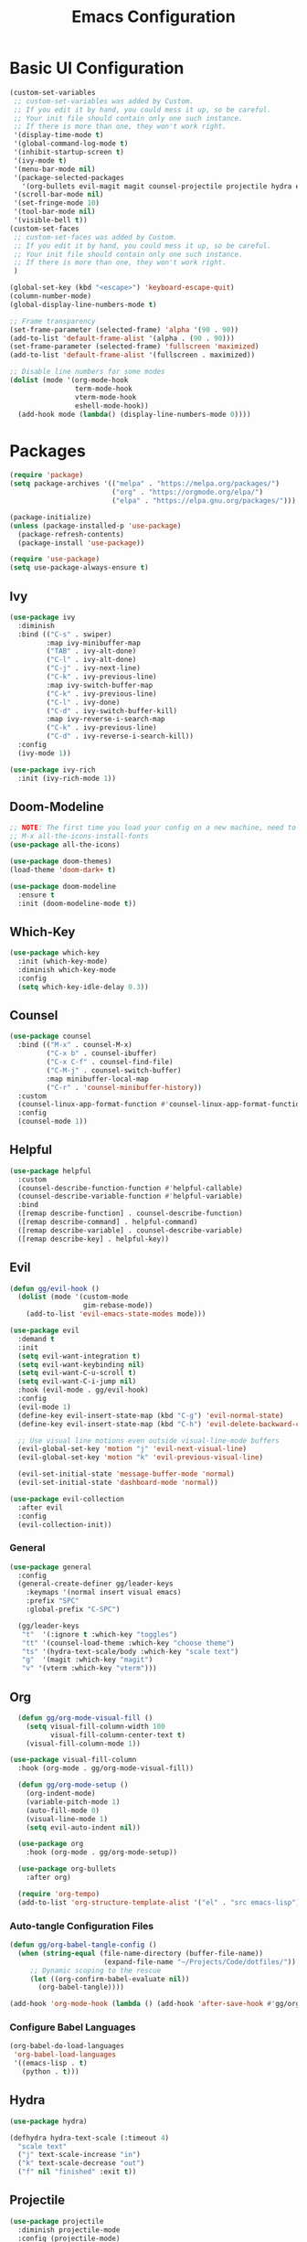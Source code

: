 #+TITLE: Emacs Configuration
#+PROPERTY: header-args:emacs-lisp :tangle ~/.emacs.d/init.el

* Basic UI Configuration
#+begin_src emacs-lisp
  (custom-set-variables
   ;; custom-set-variables was added by Custom.
   ;; If you edit it by hand, you could mess it up, so be careful.
   ;; Your init file should contain only one such instance.
   ;; If there is more than one, they won't work right.
   '(display-time-mode t)
   '(global-command-log-mode t)
   '(inhibit-startup-screen t)
   '(ivy-mode t)
   '(menu-bar-mode nil)
   '(package-selected-packages
     '(org-bullets evil-magit magit counsel-projectile projectile hydra evil-collection evil general doom-themes helpful ivy-rich which-key rainbow-delimiters doom-modeline counsel ivy use-package exwm))
   '(scroll-bar-mode nil)
   '(set-fringe-mode 10)
   '(tool-bar-mode nil)
   '(visible-bell t))
  (custom-set-faces
   ;; custom-set-faces was added by Custom.
   ;; If you edit it by hand, you could mess it up, so be careful.
   ;; Your init file should contain only one such instance.
   ;; If there is more than one, they won't work right.
   )

  (global-set-key (kbd "<escape>") 'keyboard-escape-quit)
  (column-number-mode)
  (global-display-line-numbers-mode t)

  ;; Frame transparency
  (set-frame-parameter (selected-frame) 'alpha '(90 . 90))
  (add-to-list 'default-frame-alist '(alpha . (90 . 90)))
  (set-frame-parameter (selected-frame) 'fullscreen 'maximized)
  (add-to-list 'default-frame-alist '(fullscreen . maximized))

  ;; Disable line numbers for some modes
  (dolist (mode '(org-mode-hook
                  term-mode-hook
                  vterm-mode-hook
                  eshell-mode-hook))
    (add-hook mode (lambda() (display-line-numbers-mode 0))))

#+end_src

* Packages
#+begin_src emacs-lisp
  (require 'package)
  (setq package-archives '(("melpa" . "https://melpa.org/packages/")
                           ("org" . "https://orgmode.org/elpa/")
                           ("elpa" . "https://elpa.gnu.org/packages/")))

  (package-initialize)
  (unless (package-installed-p 'use-package)
    (package-refresh-contents)
    (package-install 'use-package))

  (require 'use-package)
  (setq use-package-always-ensure t)

#+end_src

** Ivy
#+begin_src emacs-lisp
  (use-package ivy
    :diminish
    :bind (("C-s" . swiper)
           :map ivy-minibuffer-map
           ("TAB" . ivy-alt-done)
           ("C-l" . ivy-alt-done)
           ("C-j" . ivy-next-line)
           ("C-k" . ivy-previous-line)
           :map ivy-switch-buffer-map
           ("C-k" . ivy-previous-line)
           ("C-l" . ivy-done)
           ("C-d" . ivy-switch-buffer-kill)
           :map ivy-reverse-i-search-map
           ("C-k" . ivy-previous-line)
           ("C-d" . ivy-reverse-i-search-kill))
    :config
    (ivy-mode 1))

  (use-package ivy-rich
    :init (ivy-rich-mode 1))

#+end_src

** Doom-Modeline
#+begin_src emacs-lisp
  ;; NOTE: The first time you load your config on a new machine, need to run following:
  ;; M-x all-the-icons-install-fonts
  (use-package all-the-icons)

  (use-package doom-themes)
  (load-theme 'doom-dark+ t)

  (use-package doom-modeline
    :ensure t
    :init (doom-modeline-mode t))

#+end_src

** Which-Key
#+begin_src emacs-lisp
  (use-package which-key
    :init (which-key-mode)
    :diminish which-key-mode
    :config
    (setq which-key-idle-delay 0.3))

#+end_src

** Counsel
#+begin_src emacs-lisp
          (use-package counsel
            :bind (("M-x" . counsel-M-x)
                   ("C-x b" . counsel-ibuffer)
                   ("C-x C-f" . counsel-find-file)
                   ("C-M-j" . counsel-switch-buffer)
                   :map minibuffer-local-map
                   ("C-r" . 'counsel-minibuffer-history))
            :custom
            (counsel-linux-app-format-function #'counsel-linux-app-format-function-name-only)
            :config
            (counsel-mode 1))

#+end_src

** Helpful
#+begin_src emacs-lisp
  (use-package helpful
    :custom
    (counsel-describe-function-function #'helpful-callable)
    (counsel-describe-variable-function #'helpful-variable)
    :bind
    ([remap describe-function] . counsel-describe-function)
    ([remap describe-command] . helpful-command)
    ([remap describe-variable] . counsel-describe-variable)
    ([remap describe-key] . helpful-key))

#+end_src

** Evil
#+begin_src emacs-lisp
  (defun gg/evil-hook ()
    (dolist (mode '(custom-mode
                    gim-rebase-mode))
      (add-to-list 'evil-emacs-state-modes mode)))

  (use-package evil
    :demand t
    :init
    (setq evil-want-integration t)
    (setq evil-want-keybinding nil)
    (setq evil-want-C-u-scroll t)
    (setq evil-want-C-i-jump nil)
    :hook (evil-mode . gg/evil-hook)
    :config
    (evil-mode 1)
    (define-key evil-insert-state-map (kbd "C-g") 'evil-normal-state)
    (define-key evil-insert-state-map (kbd "C-h") 'evil-delete-backward-char-and-join)

    ;; Use visual line motions even outside visual-line-mode buffers
    (evil-global-set-key 'motion "j" 'evil-next-visual-line)
    (evil-global-set-key 'motion "k" 'evil-previous-visual-line)

    (evil-set-initial-state 'message-buffer-mode 'normal)
    (evil-set-initial-state 'dashboard-mode 'normal))

  (use-package evil-collection
    :after evil
    :config
    (evil-collection-init))

#+end_src

*** General
#+begin_src emacs-lisp
      (use-package general
        :config
        (general-create-definer gg/leader-keys
          :keymaps '(normal insert visual emacs)
          :prefix "SPC"
          :global-prefix "C-SPC")

        (gg/leader-keys
         "t"  '(:ignore t :which-key "toggles")
         "tt" '(counsel-load-theme :which-key "choose theme")
         "ts" '(hydra-text-scale/body :which-key "scale text")
         "g"  '(magit :which-key "magit")
         "v" '(vterm :which-key "vterm")))

#+end_src
** Org
#+begin_src emacs-lisp
    (defun gg/org-mode-visual-fill ()
      (setq visual-fill-column-width 100
            visual-fill-column-center-text t)
      (visual-fill-column-mode 1))

  (use-package visual-fill-column
    :hook (org-mode . gg/org-mode-visual-fill))

    (defun gg/org-mode-setup ()
      (org-indent-mode)
      (variable-pitch-mode 1)
      (auto-fill-mode 0)
      (visual-line-mode 1)
      (setq evil-auto-indent nil))

    (use-package org
      :hook (org-mode . gg/org-mode-setup))

    (use-package org-bullets
      :after org)

    (require 'org-tempo)
    (add-to-list 'org-structure-template-alist '("el" . "src emacs-lisp"))
#+end_src

*** Auto-tangle Configuration Files
#+begin_src emacs-lisp
  (defun gg/org-babel-tangle-config ()
    (when (string-equal (file-name-directory (buffer-file-name))
                         (expand-file-name "~/Projects/Code/dotfiles/"))
       ;; Dynamic scoping to the rescue
       (let ((org-confirm-babel-evaluate nil))
         (org-babel-tangle))))

  (add-hook 'org-mode-hook (lambda () (add-hook 'after-save-hook #'gg/org-babel-tangle-config)))

#+end_src

*** Configure Babel Languages
#+begin_src emacs-lisp
  (org-babel-do-load-languages
   'org-babel-load-languages
   '((emacs-lisp . t)
     (python . t)))
#+end_src

** Hydra
#+begin_src emacs-lisp
  (use-package hydra)

  (defhydra hydra-text-scale (:timeout 4)
    "scale text"
    ("j" text-scale-increase "in")
    ("k" text-scale-decrease "out")
    ("f" nil "finished" :exit t))

#+end_src

** Projectile
#+begin_src emacs-lisp
  (use-package projectile
    :diminish projectile-mode
    :config (projectile-mode)
    :custom ((projectile-completion-system 'ivy))
    :bind-keymap
    ("C-c p" . projectile-command-map)
    :init
    (when (file-directory-p "~/Projects/Code")
      (setq projectile-project-search-path '("~/Projects/Code")))
    (setq projectile-switch-project-action #'projectile-dired))

  (use-package counsel-projectile
    :config (counsel-projectile-mode))

#+end_src

** Magit
#+begin_src emacs-lisp
  (use-package magit
    :commands (magit-status magit-get-current-branch)
    :custom
    (magit-display-buffer-function #'magit-display-buffer-same-window-except-diff-v1))

#+end_src

** Rainbow-Delimiters
#+begin_src emacs-lisp
  (use-package rainbow-delimiters
    :hook (prog-mode . rainbow-delimiters-mode))
#+end_src

** File Management
#+begin_src emacs-lisp
      (use-package dired
        :ensure nil
        :commands (dired dired-jump)
        :bind (("C-x C-j" . dired-jump))
        :custom  ((dired-listing-switches "-agho --group-directories-first"))
        :config
        (evil-collection-define-key 'normal 'dired-mode-map
          "h" 'dired-single-up-directory
          "l" 'dired-single-buffer))

    (use-package dired-single)
    (use-package all-the-icons-dired
      :hook (dired-mode . all-the-icons-dired-mode))

#+end_src

* Development
** Languages
*** Python
#+begin_src emacs-lisp
  (use-package python-mode
    :ensure nil
    :hook (python-mode . lsp-deferred)
    :custom
    (python-shell-interpreter "python3"))
#+end_src
